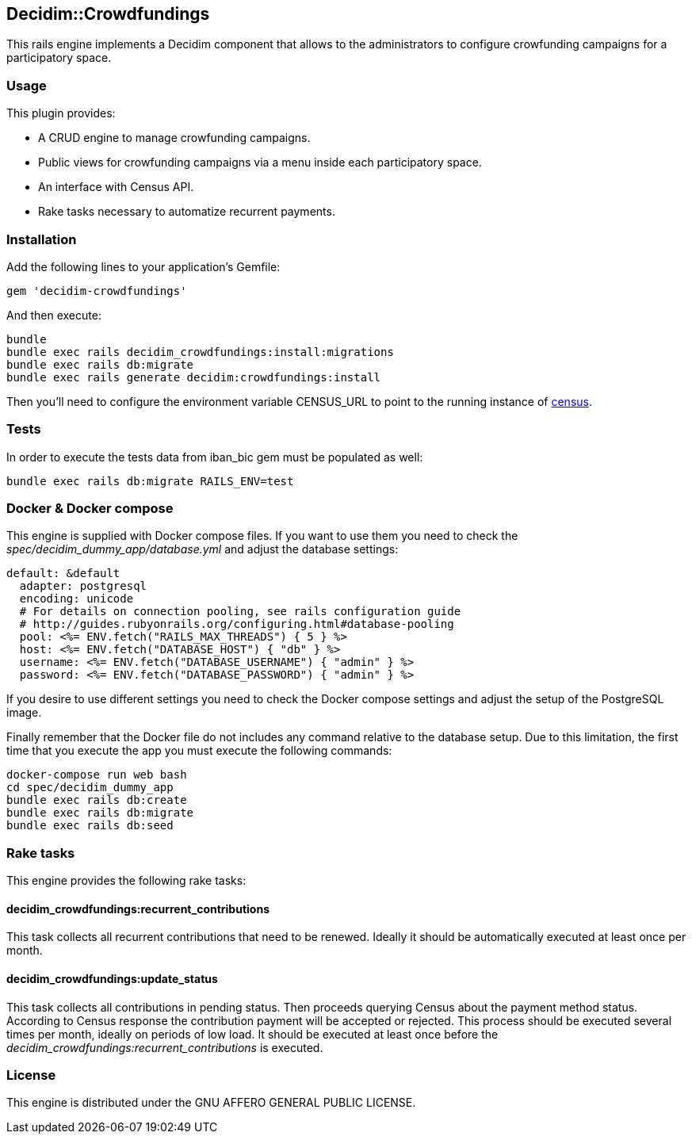 [[decidimcrowdfundings]]
Decidim::Crowdfundings
----------------------

This rails engine implements a Decidim component that allows to the
administrators to configure crowfunding campaigns for a participatory
space.

[[usage]]
Usage
~~~~~

This plugin provides:

* A CRUD engine to manage crowfunding campaigns.
* Public views for crowfunding campaigns via a menu inside each
participatory space.
* An interface with Census API.
* Rake tasks necessary to automatize recurrent payments.

[[installation]]
Installation
~~~~~~~~~~~~

Add the following lines to your application's Gemfile:

[source,ruby]
----
gem 'decidim-crowdfundings'
----

And then execute:

[source,bash]
----
bundle
bundle exec rails decidim_crowdfundings:install:migrations
bundle exec rails db:migrate
bundle exec rails generate decidim:crowdfundings:install
----

Then you'll need to configure the environment variable CENSUS_URL to
point to the running instance of
https://github.com/podemos-info/census[census].

[[tests]]
Tests
~~~~~

In order to execute the tests data from iban_bic gem must be populated
as well:

[source,bash]
----
bundle exec rails db:migrate RAILS_ENV=test
----

[[docker-docker-compose]]
Docker & Docker compose
~~~~~~~~~~~~~~~~~~~~~~~

This engine is supplied with Docker compose files. If you want to use
them you need to check the _spec/decidim_dummy_app/database.yml_ and
adjust the database settings:

[source,yaml]
----
default: &default
  adapter: postgresql
  encoding: unicode
  # For details on connection pooling, see rails configuration guide
  # http://guides.rubyonrails.org/configuring.html#database-pooling
  pool: <%= ENV.fetch("RAILS_MAX_THREADS") { 5 } %>
  host: <%= ENV.fetch("DATABASE_HOST") { "db" } %>
  username: <%= ENV.fetch("DATABASE_USERNAME") { "admin" } %>
  password: <%= ENV.fetch("DATABASE_PASSWORD") { "admin" } %>
----

If you desire to use different settings you need to check the Docker
compose settings and adjust the setup of the PostgreSQL image.

Finally remember that the Docker file do not includes any command
relative to the database setup. Due to this limitation, the first time
that you execute the app you must execute the following commands:

[source,bash]
----
docker-compose run web bash
cd spec/decidim_dummy_app
bundle exec rails db:create
bundle exec rails db:migrate
bundle exec rails db:seed
----

[[rake-tasks]]
Rake tasks
~~~~~~~~~~

This engine provides the following rake tasks:

[[decidim_crowdfundingsrecurrent_contributions]]
decidim_crowdfundings:recurrent_contributions
^^^^^^^^^^^^^^^^^^^^^^^^^^^^^^^^^^^^^^^^^^^^^

This task collects all recurrent contributions that need to be renewed.
Ideally it should be automatically executed at least once per month.

[[decidim_crowdfundingsupdate_status]]
decidim_crowdfundings:update_status
^^^^^^^^^^^^^^^^^^^^^^^^^^^^^^^^^^^

This task collects all contributions in pending status. Then proceeds
querying Census about the payment method status. According to Census
response the contribution payment will be accepted or rejected. This
process should be executed several times per month, ideally on periods
of low load. It should be executed at least once before the
_decidim_crowdfundings:recurrent_contributions_ is executed.

[[license]]
License
~~~~~~~

This engine is distributed under the GNU AFFERO GENERAL PUBLIC LICENSE.
